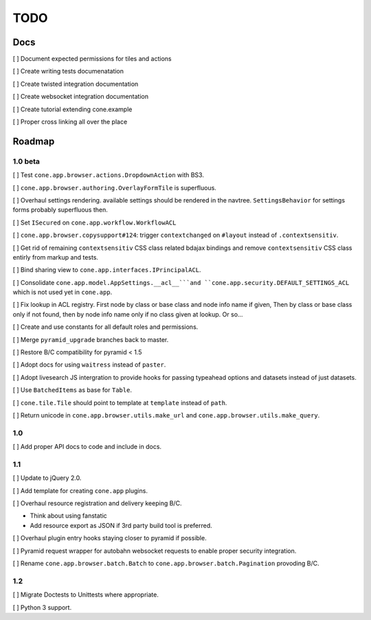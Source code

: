 ====
TODO
====

Docs
====

[ ] Document expected permissions for tiles and actions

[ ] Create writing tests documenatation

[ ] Create twisted integration documentation

[ ] Create websocket integration documentation

[ ] Create tutorial extending cone.example

[ ] Proper cross linking all over the place


Roadmap
=======

1.0 beta
--------

[ ] Test ``cone.app.browser.actions.DropdownAction`` with BS3.

[ ] ``cone.app.browser.authoring.OverlayFormTile`` is superfluous.

[ ] Overhaul settings rendering. available settings should be rendered in
the navtree. ``SettingsBehavior`` for settings forms probably superfluous then.

[ ] Set ``ISecured`` on ``cone.app.workflow.WorkflowACL``

[ ] ``cone.app.browser.copysupport#124``: trigger ``contextchanged`` on
``#layout`` instead of ``.contextsensitiv``.

[ ] Get rid of remaining ``contextsensitiv`` CSS class related bdajax
bindings and remove ``contextsensitiv`` CSS class entirly from markup and
tests.

[ ] Bind sharing view to ``cone.app.interfaces.IPrincipalACL``.

[ ] Consolidate ``cone.app.model.AppSettings.__acl__```and
``cone.app.security.DEFAULT_SETTINGS_ACL`` which is not used yet in
``cone.app``.

[ ] Fix lookup in ACL registry. First node by class or base class and node
info name if given, Then by class or base class only if not found, then
by node info name only if no class given at lookup. Or so...

[ ] Create and use constants for all default roles and permissions.

[ ] Merge ``pyramid_upgrade`` branches back to master.

[ ] Restore B/C compatibility for pyramid < 1.5

[ ] Adopt docs for using ``waitress`` instead of ``paster``.

[ ] Adopt livesearch JS intergration to provide hooks for passing typeahead
options and datasets instead of just datasets.

[ ] Use ``BatchedItems`` as base for ``Table``.

[ ] ``cone.tile.Tile`` should point to template at ``template`` instead of
``path``.

[ ] Return unicode in ``cone.app.browser.utils.make_url`` and
``cone.app.browser.utils.make_query``.

1.0
---

[ ] Add proper API docs to code and include in docs.

1.1
---

[ ] Update to jQuery 2.0.

[ ] Add template for creating ``cone.app`` plugins.

[ ] Overhaul resource registration and delivery keeping B/C.

- Think about using fanstatic
- Add resource export as JSON if 3rd party build tool is preferred.

[ ] Overhaul plugin entry hooks staying closer to pyramid if possible.

[ ] Pyramid request wrapper for autobahn websocket requests to enable proper
security integration.

[ ] Rename ``cone.app.browser.batch.Batch`` to
``cone.app.browser.batch.Pagination`` provoding B/C.

1.2
---

[ ] Migrate Doctests to Unittests where appropriate.

[ ] Python 3 support.
